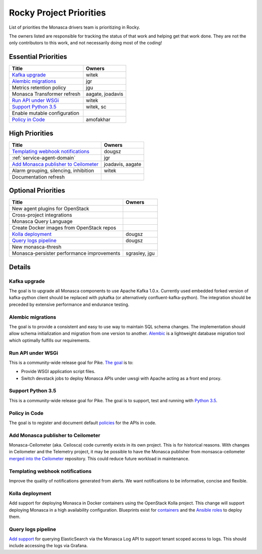 .. _rocky-priorities:

=========================
Rocky Project Priorities
=========================

List of priorities the Monasca drivers team is prioritizing in Rocky.

The owners listed are responsible for tracking the status of that work and
helping get that work done. They are not the only contributors to this work,
and not necessarily doing most of the coding!

Essential Priorities
~~~~~~~~~~~~~~~~~~~~

+-----------------------------------------------+-----------------------------+
| Title                                         | Owners                      |
+===============================================+=============================+
| `Kafka upgrade`_                              | witek                       |
+-----------------------------------------------+-----------------------------+
| `Alembic migrations`_                         | jgr                         |
+-----------------------------------------------+-----------------------------+
| Metrics retention policy                      | jgu                         |
+-----------------------------------------------+-----------------------------+
| Monasca Transformer refresh                   | aagate, joadavis            |
+-----------------------------------------------+-----------------------------+
| `Run API under WSGi`_                         | witek                       |
+-----------------------------------------------+-----------------------------+
| `Support Python 3.5`_                         | witek, sc                   |
+-----------------------------------------------+-----------------------------+
| Enable mutable configuration                  |                             |
+-----------------------------------------------+-----------------------------+
| `Policy in Code`_                             | amofakhar                   |
+-----------------------------------------------+-----------------------------+

High Priorities
~~~~~~~~~~~~~~~

+---------------------------------------------+-------------------------+
| Title                                       | Owners                  |
+=============================================+=========================+
| `Templating webhook notifications`_         | dougsz                  |
+---------------------------------------------+-------------------------+
| :ref:`service-agent-domain`                 | jgr                     |
+---------------------------------------------+-------------------------+
| `Add Monasca publisher to Ceilometer`_      | joadavis, aagate        |
+---------------------------------------------+-------------------------+
| Alarm grouping, silencing, inhibition       | witek                   |
+---------------------------------------------+-------------------------+
| Documentation refresh                       |                         |
+---------------------------------------------+-------------------------+

Optional Priorities
~~~~~~~~~~~~~~~~~~~

+---------------------------------------------+-------------------------+
| Title                                       | Owners                  |
+=============================================+=========================+
| New agent plugins for OpenStack             |                         |
+---------------------------------------------+-------------------------+
| Cross-project integrations                  |                         |
+---------------------------------------------+-------------------------+
| Monasca Query Language                      |                         |
+---------------------------------------------+-------------------------+
| Create Docker images from OpenStack repos   |                         |
+---------------------------------------------+-------------------------+
| `Kolla deployment`_                         | dougsz                  |
+---------------------------------------------+-------------------------+
| `Query logs pipeline`_                      | dougsz                  |
+---------------------------------------------+-------------------------+
| New monasca-thresh                          |                         |
+---------------------------------------------+-------------------------+
| Monasca-persister performance improvements  | sgrasley, jgu           |
+---------------------------------------------+-------------------------+

Details
~~~~~~~

Kafka upgrade
-----------------------------------

The goal is to upgrade all Monasca components to use Apache Kafka 1.0.x.
Currently used embedded forked version of kafka-python client should be
replaced with pykafka (or alternatively confluent-kafka-python). The
integration should be preceded by extensive performance and endurance testing.

Alembic migrations
------------------

The goal is to provide a consistent and easy to use way to maintain SQL schema
changes. The implementation should allow schema initialization and migration
from one version to another. `Alembic`_ is a lightweight database migration
tool which optimally fulfills our requirements.

.. _Alembic: http://alembic.zzzcomputing.com/en/latest/

Run API under WSGi
-----------------------------------

This is a community-wide release goal for Pike. `The goal`_ is to:

* Provide WSGI application script files.
* Switch devstack jobs to deploy Monasca APIs under uwsgi with Apache acting as
  a front end proxy.

.. _The goal: https://governance.openstack.org/tc/goals/pike/deploy-api-in-wsgi.html

Support Python 3.5
-----------------------------------

This is a community-wide release goal for Pike. The goal is to
support, test and running with `Python 3.5`_.

.. _Python 3.5: https://governance.openstack.org/tc/goals/pike/python35.html

Policy in Code
-------------------------------

The goal is to register and document default `policies`_ for the APIs in code.

.. _policies: https://governance.openstack.org/tc/goals/queens/policy-in-code.html

Add Monasca publisher to Ceilometer
-----------------------------------

Monasca-Ceilometer (aka. Ceilosca) code currently exists in its own project.
This is for historical reasons.  With changes in Ceilometer and the
Telemetry project, it may be possible to have the Monasca publisher from
monsasca-ceilometer `merged into the Ceilometer`_ repository.  This could reduce
future workload in maintenance.

.. _merged into the Ceilometer: https://storyboard.openstack.org/#!/story/2001239

Templating webhook notifications
--------------------------------

Improve the quality of notifications generated from alerts. We want notifications
to be informative, concise and flexible.

Kolla deployment
----------------

Add support for deploying Monasca in Docker containers using the OpenStack Kolla
project. This change will support deploying Monasca in a high availability
configuration. Blueprints exist for `containers`_ and the `Ansible roles`_ to deploy
them.

.. _containers: https://blueprints.launchpad.net/kolla/+spec/monasca-containers
.. _Ansible roles: https://blueprints.launchpad.net/kolla-ansible/+spec/monasca-roles

Query logs pipeline
-------------------

`Add support`_ for querying ElasticSearch via the Monasca Log API to support tenant
scoped access to logs. This should include accessing the logs via Grafana.

.. _Add support: https://blueprints.launchpad.net/monasca/+spec/log-query-api
